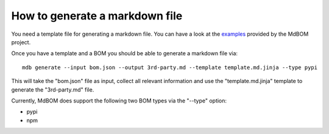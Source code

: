 ===============================
How to generate a markdown file
===============================

You need a template file for generating a markdown file. 
You can have a look at the `examples <https://github.com/HaRo87/mdbom/tree/develop/examples>`_
provided by the MdBOM project. 

Once you have a template and a BOM you should be able to generate
a markdown file via::

    mdb generate --input bom.json --output 3rd-party.md --template template.md.jinja --type pypi

This will take the "bom.json" file as input, collect all relevant information and 
use the "template.md.jinja" template to generate the "3rd-party.md" file.

Currently, MdBOM does support the following two BOM types via the "--type" option:

- pypi
- npm 
